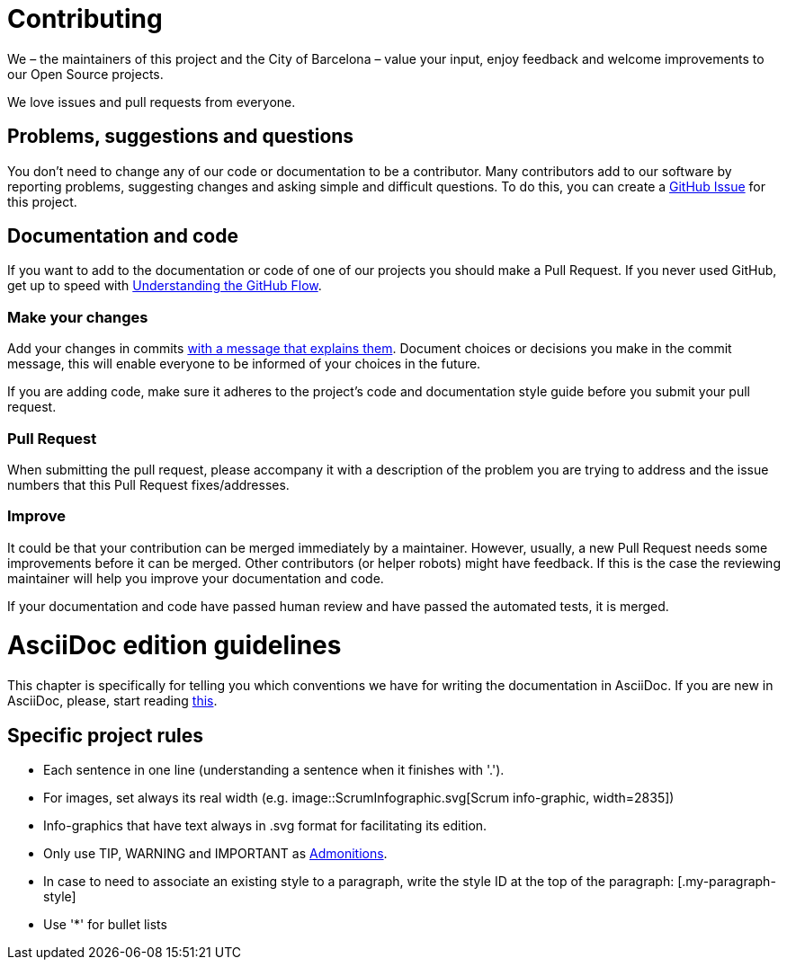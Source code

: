 = Contributing

We – the maintainers of this project and the City of Barcelona – value your input, enjoy feedback and welcome improvements to our Open Source projects.

We love issues and pull requests from everyone.

== Problems, suggestions and questions

You don't need to change any of our code or documentation to be a contributor.
Many contributors add to our software by reporting problems, suggesting changes and asking simple and difficult questions.
To do this, you can create a https://help.github.com/articles/creating-an-issue/[GitHub Issue] for this project.

== Documentation and code

If you want to add to the documentation or code of one of our projects you should make a Pull Request.
If you never used GitHub, get up to speed with https://guides.github.com/introduction/flow/[Understanding the GitHub Flow].

=== Make your changes

Add your changes in commits https://github.com/alphagov/styleguides/blob/master/git.md=commit-messages[with a message that explains them].
Document choices or decisions you make in the commit message, this will enable everyone to be informed of your choices in the future.

If you are adding code, make sure it adheres to the project's code and documentation style guide before you submit your pull request.

=== Pull Request

When submitting the pull request, please accompany it with a description of the problem you are trying to address and the issue numbers that this Pull Request fixes/addresses.

=== Improve

It could be that your contribution can be merged immediately by a maintainer.
However, usually, a new Pull Request needs some improvements before it can be merged.
Other contributors (or helper robots) might have feedback.
If this is the case the reviewing maintainer will help you improve your documentation and code.

If your documentation and code have passed human review and have passed the automated tests, it is merged.

= AsciiDoc edition guidelines

This chapter is specifically for telling you which conventions we have for writing the documentation in AsciiDoc.
If you are new in AsciiDoc, please, start reading https://asciidoctor.org/docs/asciidoc-writers-guide/[this].

== Specific project rules

* Each sentence in one line (understanding a sentence when it finishes with '.').
* For images, set always its real width (e.g. image::ScrumInfographic.svg[Scrum info-graphic, width=2835])
* Info-graphics that have text always in .svg format for facilitating its edition.
* Only use TIP, WARNING and IMPORTANT as https://asciidoctor.org/docs/asciidoc-writers-guide/#admonition-blocks[Admonitions].
* In case to need to associate an existing style to a paragraph, write the style ID at the top of the paragraph: [.my-paragraph-style]
* Use '*' for bullet lists
